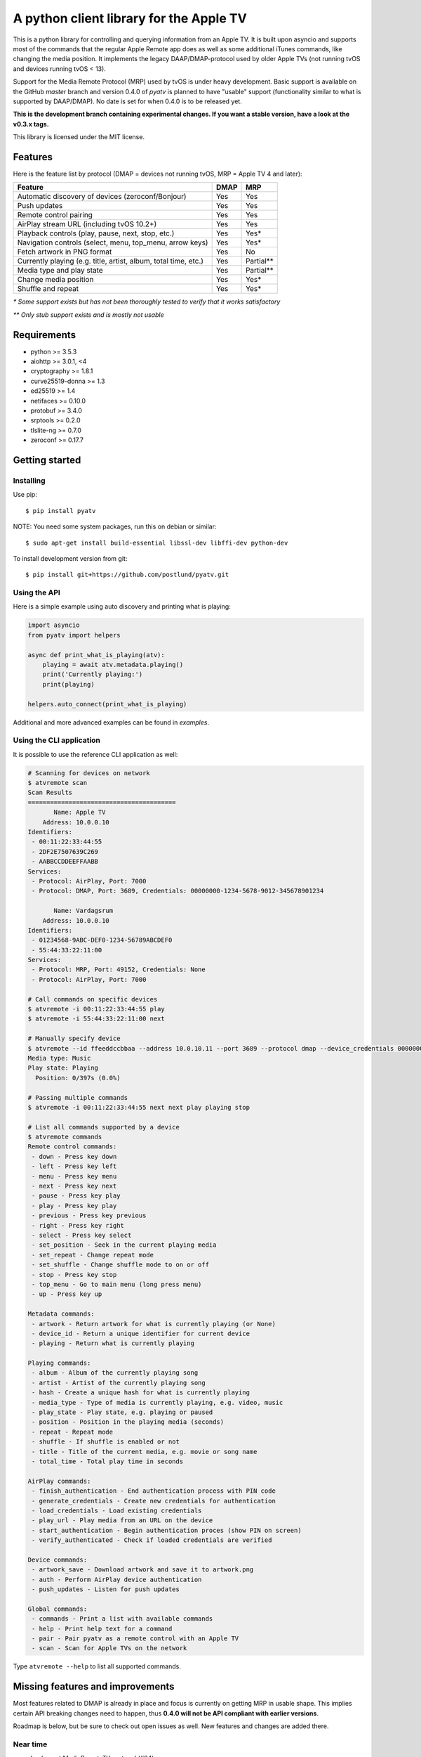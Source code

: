 A python client library for the Apple TV
========================================
|Build Status| |Coverage Status| |PyPi Package| |Downloads| |docs|

This is a python library for controlling and querying information from an Apple TV. It is built
upon asyncio and supports most of the commands that the regular Apple Remote app does as
well as some additional iTunes commands, like changing the media position. It implements the legacy
DAAP/DMAP-protocol used by older Apple TVs (not running tvOS and devices running tvOS < 13).

Support for the Media Remote Protocol (MRP) used by tvOS is under heavy development. Basic support
is available on the GitHub `master` branch and version 0.4.0 of `pyatv` is planned to have
"usable" support (functionality similar to what is supported by DAAP/DMAP). No date is set for when
0.4.0 is to be released yet.

**This is the development branch containing experimental changes. If you want a stable version,
have a look at the v0.3.x tags.**

This library is licensed under the MIT license.

Features
--------

Here is the feature list by protocol (DMAP = devices not running tvOS, MRP = Apple TV 4 and later):

+-----------------------------------------------------------------+----------+-----------+
| **Feature**                                                     | **DMAP** | **MRP**   |
+-----------------------------------------------------------------+----------+-----------+
| Automatic discovery of devices (zeroconf/Bonjour)               | Yes      | Yes       |
+-----------------------------------------------------------------+----------+-----------+
| Push updates                                                    | Yes      | Yes       |
+-----------------------------------------------------------------+----------+-----------+
| Remote control pairing                                          | Yes      | Yes       |
+-----------------------------------------------------------------+----------+-----------+
| AirPlay stream URL (including tvOS 10.2+)                       | Yes      | Yes       |
+-----------------------------------------------------------------+----------+-----------+
| Playback controls (play, pause, next, stop, etc.)               | Yes      | Yes*      |
+-----------------------------------------------------------------+----------+-----------+
| Navigation controls (select, menu, top_menu, arrow keys)        | Yes      | Yes*      |
+-----------------------------------------------------------------+----------+-----------+
| Fetch artwork in PNG format                                     | Yes      | No        |
+-----------------------------------------------------------------+----------+-----------+
| Currently playing (e.g. title, artist, album, total time, etc.) | Yes      | Partial** |
+-----------------------------------------------------------------+----------+-----------+
| Media type and play state                                       | Yes      | Partial** |
+-----------------------------------------------------------------+----------+-----------+
| Change media position                                           | Yes      | Yes*      |
+-----------------------------------------------------------------+----------+-----------+
| Shuffle and repeat                                              | Yes      | Yes*      |
+-----------------------------------------------------------------+----------+-----------+

*\* Some support exists but has not been thoroughly tested to verify that it works satisfactory*

*\*\* Only stub support exists and is mostly not usable*

Requirements
------------

- python >= 3.5.3
- aiohttp >= 3.0.1, <4
- cryptography >= 1.8.1
- curve25519-donna >= 1.3
- ed25519 >= 1.4
- netifaces >= 0.10.0
- protobuf >= 3.4.0
- srptools >= 0.2.0
- tlslite-ng >= 0.7.0
- zeroconf >= 0.17.7

Getting started
---------------

Installing
^^^^^^^^^^

Use pip::

    $ pip install pyatv

NOTE: You need some system packages, run this on debian or similar::

    $ sudo apt-get install build-essential libssl-dev libffi-dev python-dev

To install development version from git::

    $ pip install git+https://github.com/postlund/pyatv.git

Using the API
^^^^^^^^^^^^^

Here is a simple example using auto discovery and printing what is playing:

.. code:: python

    import asyncio
    from pyatv import helpers

    async def print_what_is_playing(atv):
        playing = await atv.metadata.playing()
        print('Currently playing:')
        print(playing)

    helpers.auto_connect(print_what_is_playing)


Additional and more advanced examples can be found in `examples`.

Using the CLI application
^^^^^^^^^^^^^^^^^^^^^^^^^

It is possible to use the reference CLI application as well:

.. code:: bash

    # Scanning for devices on network
    $ atvremote scan
    Scan Results
    ========================================
           Name: Apple TV
        Address: 10.0.0.10
    Identifiers:
     - 00:11:22:33:44:55
     - 2DF2E7507639C269
     - AABBCCDDEEFFAABB
    Services:
     - Protocol: AirPlay, Port: 7000
     - Protocol: DMAP, Port: 3689, Credentials: 00000000-1234-5678-9012-345678901234

           Name: Vardagsrum
        Address: 10.0.0.10
    Identifiers:
     - 01234568-9ABC-DEF0-1234-56789ABCDEF0
     - 55:44:33:22:11:00
    Services:
     - Protocol: MRP, Port: 49152, Credentials: None
     - Protocol: AirPlay, Port: 7000

    # Call commands on specific devices
    $ atvremote -i 00:11:22:33:44:55 play
    $ atvremote -i 55:44:33:22:11:00 next

    # Manually specify device
    $ atvremote --id ffeeddccbbaa --address 10.0.10.11 --port 3689 --protocol dmap --device_credentials 00000000-1234-5678-9012-345678901234 playing
    Media type: Music
    Play state: Playing
      Position: 0/397s (0.0%)

    # Passing multiple commands
    $ atvremote -i 00:11:22:33:44:55 next next play playing stop

    # List all commands supported by a device
    $ atvremote commands
    Remote control commands:
     - down - Press key down
     - left - Press key left
     - menu - Press key menu
     - next - Press key next
     - pause - Press key play
     - play - Press key play
     - previous - Press key previous
     - right - Press key right
     - select - Press key select
     - set_position - Seek in the current playing media
     - set_repeat - Change repeat mode
     - set_shuffle - Change shuffle mode to on or off
     - stop - Press key stop
     - top_menu - Go to main menu (long press menu)
     - up - Press key up

    Metadata commands:
     - artwork - Return artwork for what is currently playing (or None)
     - device_id - Return a unique identifier for current device
     - playing - Return what is currently playing

    Playing commands:
     - album - Album of the currently playing song
     - artist - Artist of the currently playing song
     - hash - Create a unique hash for what is currently playing
     - media_type - Type of media is currently playing, e.g. video, music
     - play_state - Play state, e.g. playing or paused
     - position - Position in the playing media (seconds)
     - repeat - Repeat mode
     - shuffle - If shuffle is enabled or not
     - title - Title of the current media, e.g. movie or song name
     - total_time - Total play time in seconds

    AirPlay commands:
     - finish_authentication - End authentication process with PIN code
     - generate_credentials - Create new credentials for authentication
     - load_credentials - Load existing credentials
     - play_url - Play media from an URL on the device
     - start_authentication - Begin authentication proces (show PIN on screen)
     - verify_authenticated - Check if loaded credentials are verified

    Device commands:
     - artwork_save - Download artwork and save it to artwork.png
     - auth - Perform AirPlay device authentication
     - push_updates - Listen for push updates

    Global commands:
     - commands - Print a list with available commands
     - help - Print help text for a command
     - pair - Pair pyatv as a remote control with an Apple TV
     - scan - Scan for Apple TVs on the network

Type ``atvremote --help`` to list all supported commands.

Missing features and improvements
---------------------------------

Most features related to DMAP is already in place and focus is currently on
getting MRP in usable shape. This implies certain API breaking changes need
to happen, thus **0.4.0 will not be API compliant with earlier versions**.

Roadmap is below, but be sure to check out open issues as well. New features
and changes are added there.

Near time
^^^^^^^^^

- Implement MediaRemoteTV protocol (#94)
- Investigate robustness of device scanning (#65, #143, #177, #178)

Later
^^^^^

- Stream local files using AirPlay (#95)

Quality and documentation
^^^^^^^^^^^^^^^^^^^^^^^^^

- Write simple smoke test for atvremote
- Write formal test procedure (#203)
- Improved documentation

  - Better pydoc documentation for classes and methods
  - Migrate documentation to GitHub pages (#205)

Development
-----------

Fork this project, clone it and run `setup_dev_env.sh` to setup a virtual
environment and install everything needed for development:

.. code:: bash

    git clone https://github.com/postlund/pyatv.git
    cd pyatv
    ./setup_dev_env.sh
    source bin/activate

You can run the tests with ``python setup.py test``. Also, make sure that
pylint, flake8 and pydoc passes before committing. This is done automatically
if you run just run ``tox``.

When using ``atvremote``, pass ``--debug`` to get better logging.

.. |Build Status| image:: https://travis-ci.org/postlund/pyatv.svg?branch=master
   :target: https://travis-ci.org/postlund/pyatv
.. |Coverage Status| image:: https://img.shields.io/coveralls/postlund/pyatv.svg
   :target: https://coveralls.io/r/postlund/pyatv?branch=master
.. |PyPi Package| image:: https://badge.fury.io/py/pyatv.svg
   :target: https://badge.fury.io/py/pyatv
.. |docs| image:: https://readthedocs.org/projects/pyatv/badge/?version=master
   :alt: Documentation Status
   :scale: 100%
   :target: https://pyatv.readthedocs.io/en/master/?badge=latest
.. |Downloads| image:: https://pepy.tech/badge/pyatv
   :target: https://pepy.tech/project/pyatv
